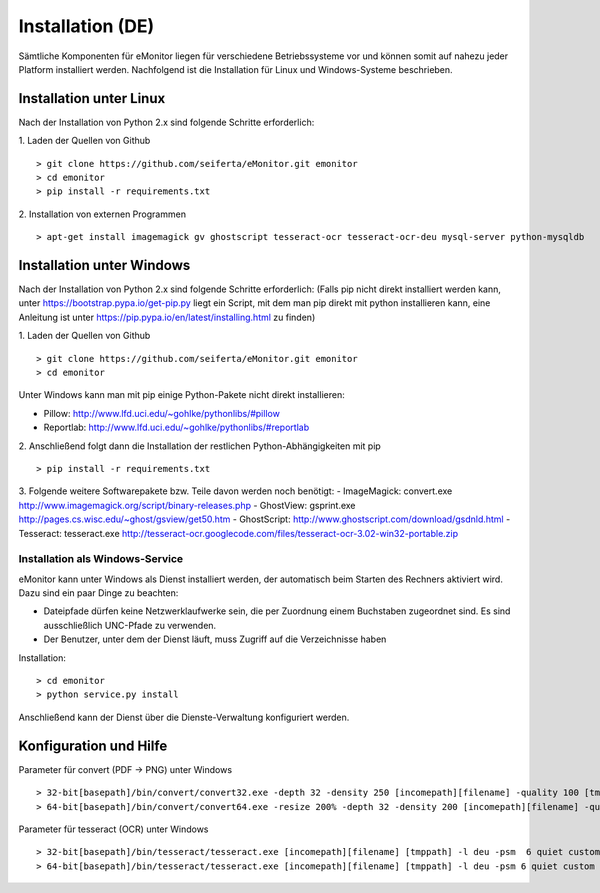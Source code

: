 Installation (DE)
=================

Sämtliche Komponenten für eMonitor liegen für verschiedene Betriebssysteme vor und können somit auf nahezu jeder
Platform installiert werden. Nachfolgend ist die Installation für Linux und Windows-Systeme beschrieben.

Installation unter Linux
------------------------

Nach der Installation von Python 2.x sind folgende Schritte erforderlich:

1. Laden der Quellen von Github
::

 > git clone https://github.com/seiferta/eMonitor.git emonitor
 > cd emonitor
 > pip install -r requirements.txt

2. Installation von externen Programmen
::

 > apt-get install imagemagick gv ghostscript tesseract-ocr tesseract-ocr-deu mysql-server python-mysqldb


Installation unter Windows
--------------------------

Nach der Installation von Python 2.x sind folgende Schritte erforderlich:
(Falls pip nicht direkt installiert werden kann, unter https://bootstrap.pypa.io/get-pip.py liegt ein Script, mit dem man pip direkt mit python installieren kann, eine Anleitung ist unter https://pip.pypa.io/en/latest/installing.html zu finden)

1. Laden der Quellen von Github
::

 > git clone https://github.com/seiferta/eMonitor.git emonitor
 > cd emonitor

Unter Windows kann man mit pip einige Python-Pakete nicht direkt installieren:

- Pillow: http://www.lfd.uci.edu/~gohlke/pythonlibs/#pillow
- Reportlab: http://www.lfd.uci.edu/~gohlke/pythonlibs/#reportlab

2. Anschließend folgt dann die Installation der restlichen Python-Abhängigkeiten mit pip
::

 > pip install -r requirements.txt

3. Folgende weitere Softwarepakete bzw. Teile davon werden noch benötigt:
- ImageMagick: convert.exe http://www.imagemagick.org/script/binary-releases.php
- GhostView: gsprint.exe http://pages.cs.wisc.edu/~ghost/gsview/get50.htm
- GhostScript: http://www.ghostscript.com/download/gsdnld.html
- Tesseract: tesseract.exe http://tesseract-ocr.googlecode.com/files/tesseract-ocr-3.02-win32-portable.zip

Installation als Windows-Service
````````````````````````````````

eMonitor kann unter Windows als Dienst installiert werden, der automatisch beim Starten des Rechners aktiviert wird.
Dazu sind ein paar Dinge zu beachten:

* Dateipfade dürfen keine Netzwerklaufwerke sein, die per Zuordnung einem Buchstaben zugeordnet sind. Es sind
  ausschließlich UNC-Pfade zu verwenden.

* Der Benutzer, unter dem der Dienst läuft, muss Zugriff auf die Verzeichnisse haben

Installation:
::

 > cd emonitor
 > python service.py install

Anschließend kann der Dienst über die Dienste-Verwaltung konfiguriert werden.

Konfiguration und Hilfe
-----------------------

Parameter für convert (PDF -> PNG) unter Windows
::

 > 32-bit[basepath]/bin/convert/convert32.exe -depth 32 -density 250 [incomepath][filename] -quality 100 [tmppath]
 > 64-bit[basepath]/bin/convert/convert64.exe -resize 200% -depth 32 -density 200 [incomepath][filename] -quality 100 [tmppath]

Parameter für tesseract (OCR) unter Windows
::

 > 32-bit[basepath]/bin/tesseract/tesseract.exe [incomepath][filename] [tmppath] -l deu -psm  6 quiet custom
 > 64-bit[basepath]/bin/tesseract/tesseract.exe [incomepath][filename] [tmppath] -l deu -psm 6 quiet custom
